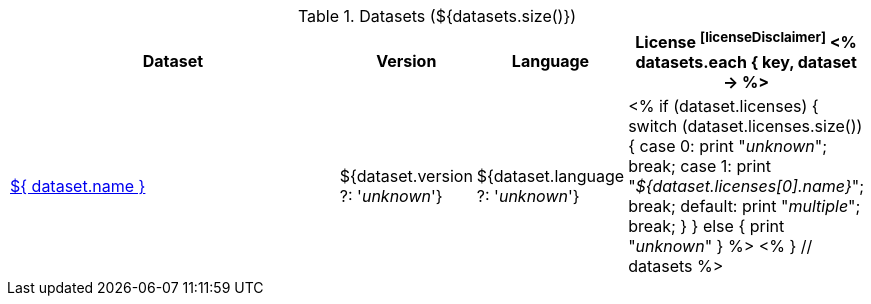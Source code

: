 .Datasets (${datasets.size()})
[options="header", cols="4,1,1,1"]
|====
|Dataset|Version|Language|License footnoteref:[licenseDisclaimer]

<% 
datasets.each { key, dataset -> 
%>
| <<dataset-${ key },${ dataset.name }>>
| ${dataset.version ?: '_unknown_'}
| ${dataset.language ?: '_unknown_'}
| <% 
  if (dataset.licenses) {
    switch (dataset.licenses.size()) {
    case 0: print "__unknown__"; break;
    case 1: print "__${dataset.licenses[0].name}__"; break;
    default: print "__multiple__"; break;
    }
  }
  else {
    print "__unknown__"
  }
  %>
<% 
} // datasets 
%>
|====
